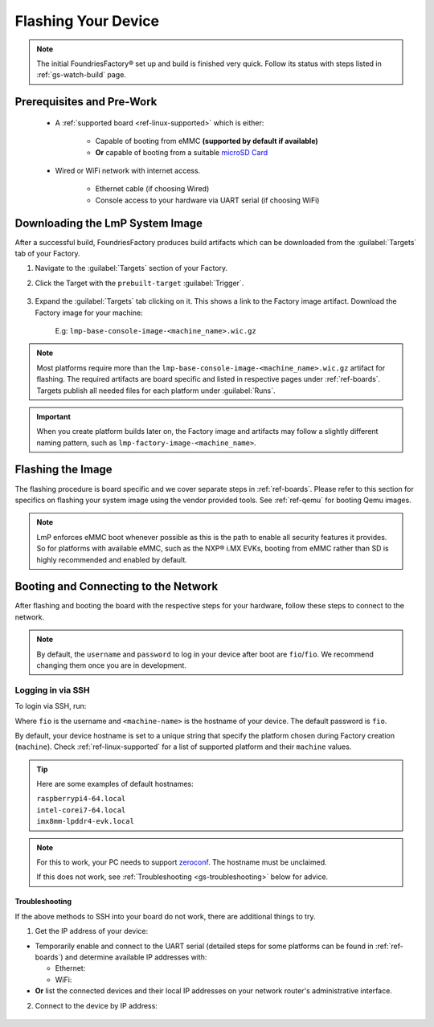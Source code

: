 .. _gs-flash-device:

Flashing Your Device
====================

.. note::

  The initial FoundriesFactory® set up and build is finished very quick. Follow
  its status with steps listed in :ref:`gs-watch-build` page.

Prerequisites and Pre-Work
--------------------------

   - A :ref:`supported board <ref-linux-supported>` which is either:

      - Capable of booting from eMMC **(supported by default if available)**
      - **Or** capable of booting from a suitable `microSD Card <https://elinux.org/RPi_SD_cards>`_

   - Wired or WiFi network with internet access.

      - Ethernet cable (if choosing Wired)
      - Console access to your hardware via UART serial (if choosing WiFi)

.. _gs-download:

Downloading the LmP System Image
--------------------------------

After a successful build, FoundriesFactory produces build artifacts which can be downloaded from the :guilabel:`Targets` tab of your Factory.

#. Navigate to the :guilabel:`Targets` section of your Factory.

#. Click the Target with the ``prebuilt-target`` :guilabel:`Trigger`.

    .. figure:: /_static/flash-device/devel.png
        :width: 769
        :align: center

#. Expand the :guilabel:`Targets` tab clicking on it. This shows a link to the Factory image artifact. Download the Factory image for your machine:

    | E.g: ``lmp-base-console-image-<machine_name>.wic.gz``

    .. figure:: /_static/flash-device/artifacts.png
        :width: 769
        :align: center

.. note::
    Most platforms require more than the ``lmp-base-console-image-<machine_name>.wic.gz`` artifact for flashing. The required artifacts are board specific and listed in respective pages under :ref:`ref-boards`. Targets publish all needed files for each platform under :guilabel:`Runs`.

.. important::
   When you create platform builds later on, the Factory image and artifacts may follow a slightly different naming pattern, such as ``lmp-factory-image-<machine_name>``.

.. _gs-flash-image:

Flashing the Image
------------------

The flashing procedure is board specific and we cover separate steps in :ref:`ref-boards`.
Please refer to this section for specifics on flashing your system image using the vendor provided tools.
See :ref:`ref-qemu` for booting Qemu images.

.. note::
   LmP enforces eMMC boot whenever possible as this is the path to enable all security features it provides. So for platforms with available eMMC, such as the NXP® i.MX EVKs, booting from eMMC rather than SD is highly recommended and enabled by default.

.. _gs-boot:

Booting and Connecting to the Network
-------------------------------------

After flashing and booting the board with the respective steps for your hardware, follow these steps to connect to the network.

.. note::
    By default, the ``username`` and ``password`` to log in your device after boot are ``fio``/``fio``. We recommend changing them once you are in development.

.. content-tabs::

   .. tab-container:: ethernet
      :title: Ethernet (Recommended)

      Ethernet works out of the box if a DHCP server is available on the local network.

      Connect an Ethernet cable to the board. Your board will connect to the network via Ethernet soon after booting.

   .. tab-container:: wifi
      :title: WiFi

      LmP uses ``nmcli`` and ``NetworkManager`` to manage network connectivity.

      If you are starting without any network connectivity that would give you shell access to your device (like SSH), you will need to **connect via UART serial** before setting up a WiFi connection.
      You may need to refer to your hardware vendor's documentation on UART serial access. We cover the steps to access UART serial for some platforms in :ref:`ref-boards`.

      Once you have gained shell access to the device, log in with ``fio``/``fio`` username and password. After logged, you can add a new WiFi SSID by using ``nmcli``:

      .. prompt:: bash device:~$, auto

         device:~$ sudo nmcli device wifi connect NETWORK_SSID password NETWORK_PASSWORD

.. _gs-login:

Logging in via SSH
^^^^^^^^^^^^^^^^^^

To login via SSH, run:

.. prompt:: bash host:~$, auto

   host:~$ ssh fio@<machine-name>.local

Where ``fio`` is the username and ``<machine-name>`` is the hostname of your device. The default password is ``fio``.

By default, your device hostname is set to a unique string that specify the platform chosen during Factory creation (``machine``). Check :ref:`ref-linux-supported` for a list of supported platform and their ``machine`` values.

.. tip::
   Here are some examples of default hostnames:

   | ``raspberrypi4-64.local``
   | ``intel-corei7-64.local``
   | ``imx8mm-lpddr4-evk.local``

.. note::
    For this to work, your PC needs to support zeroconf_. The hostname must be unclaimed.

    If this does not work, see :ref:`Troubleshooting <gs-troubleshooting>` below for advice.

.. _gs-troubleshooting:

Troubleshooting
"""""""""""""""

If the above methods to SSH into your board do not work, there are additional things to try.

1. Get the IP address of your device:

- Temporarily enable and connect to the UART serial (detailed steps for some platforms can be found in :ref:`ref-boards`) and determine available IP addresses with:

  * Ethernet:

    .. prompt:: bash device:~$, auto

       device:~$ ip addr show eth0 scope global

  * WiFi:

    .. prompt:: bash device:~$, auto

       device:~$ ip addr show wlan0 scope global

- **Or** list the connected devices and their local IP addresses on your network router's administrative interface.

2. Connect to the device by IP address:

 .. prompt:: bash host:~$, auto

    host:~$ ssh fio@<ip-address>

.. _zeroconf:
   https://en.wikipedia.org/wiki/Zero-configuration_networking

.. _Adafruit USB to TTL Serial Cable:
   https://www.adafruit.com/product/954

.. _the Adafruit guide:
   https://learn.adafruit.com/adafruits-raspberry-pi-lesson-5-using-a-console-cable/connect-the-lead

.. _Win32 Disk Imager: https://sourceforge.net/projects/win32diskimager/files/Archive/

.. _7zip: https://www.7-zip.org/download.html

.. _Rufus: https://rufus.ie

.. todo::

     Make a section dedicated to the i.MX platform to link to in the "Flash LmP
     system image" section note, regarding flashing eMMC.
